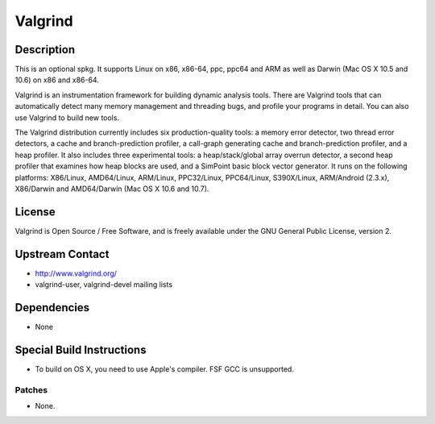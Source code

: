 Valgrind
========

Description
-----------

This is an optional spkg. It supports Linux on x86, x86-64, ppc, ppc64
and ARM as well as Darwin (Mac OS X 10.5 and 10.6) on x86 and x86-64.

Valgrind is an instrumentation framework for building dynamic analysis
tools. There are Valgrind tools that can automatically detect many
memory management and threading bugs, and profile your programs in
detail. You can also use Valgrind to build new tools.

The Valgrind distribution currently includes six production-quality
tools: a memory error detector, two thread error detectors, a cache and
branch-prediction profiler, a call-graph generating cache and
branch-prediction profiler, and a heap profiler. It also includes three
experimental tools: a heap/stack/global array overrun detector, a second
heap profiler that examines how heap blocks are used, and a SimPoint
basic block vector generator. It runs on the following platforms:
X86/Linux, AMD64/Linux, ARM/Linux, PPC32/Linux, PPC64/Linux,
S390X/Linux, ARM/Android (2.3.x), X86/Darwin and AMD64/Darwin (Mac OS X
10.6 and 10.7).

License
-------

Valgrind is Open Source / Free Software, and is freely available under
the GNU General Public License, version 2.


Upstream Contact
----------------

-  http://www.valgrind.org/
-  valgrind-user, valgrind-devel mailing lists

Dependencies
------------

-  None


Special Build Instructions
--------------------------

-  To build on OS X, you need to use Apple's compiler. FSF GCC is
   unsupported.

Patches
~~~~~~~

-  None.
